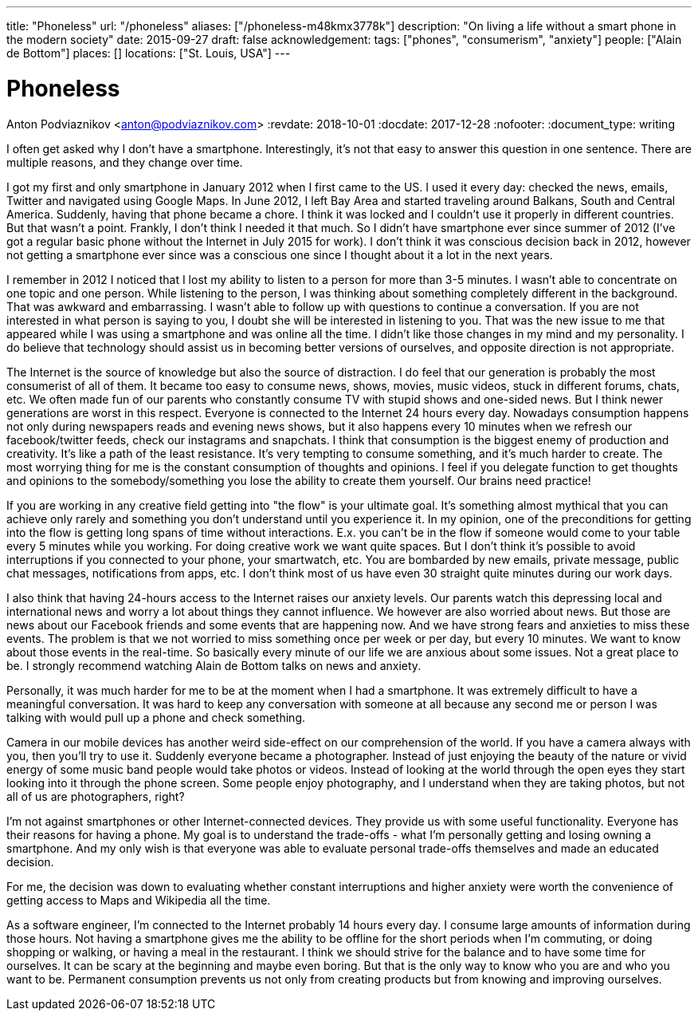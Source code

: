 ---
title: "Phoneless"
url: "/phoneless"
aliases: ["/phoneless-m48kmx3778k"]
description: "On living a life without a smart phone in the modern society"
date: 2015-09-27
draft: false
acknowledgement: 
tags: ["phones", "consumerism", "anxiety"]
people: ["Alain de Bottom"]
places: []
locations: ["St. Louis, USA"]
---

= Phoneless
Anton Podviaznikov <anton@podviaznikov.com>
:revdate: 2018-10-01
:docdate: 2017-12-28
:nofooter:
:document_type: writing

I often get asked why I don't have a smartphone. 
Interestingly, it's not that easy to answer this question in one sentence. 
There are multiple reasons, and they change over time. 

I got my first and only smartphone in January 2012 when I first came to the US. 
I used it every day: checked the news, emails, Twitter and navigated using Google Maps. 
In June 2012, I left Bay Area and started traveling around Balkans, South and Central America. 
Suddenly, having that phone became a chore. I think it was locked and I couldn't use it properly in different countries. 
But that wasn't a point. Frankly, I don't think I needed it that much. 
So I didn't have smartphone ever since summer of 2012 (I've got a regular basic phone without the Internet in July 2015 for work). 
I don't think it was conscious decision back in 2012, 
however not getting a smartphone ever since was a conscious one since I thought about it a lot in the next years.

I remember in 2012 I noticed that I lost my ability to listen to a person for more than 3-5 minutes. 
I wasn't able to concentrate on one topic and one person. 
While listening to the person, I was thinking about something completely different in the background. 
That was awkward and embarrassing.
I wasn't able to follow up with questions to continue a conversation. 
If you are not interested in what person is saying to you, I doubt she will be interested in listening to you. 
That was the new issue to me that appeared while I was using a smartphone and was online all the time. 
I didn't like those changes in my mind and my personality.
I do believe that technology should assist us in becoming better versions of ourselves, and opposite direction is not appropriate.

The Internet is the source of knowledge but also the source of distraction. 
I do feel that our generation is probably the most consumerist of all of them. 
It became too easy to consume news, shows, movies, music videos, stuck in different forums, chats, etc. 
We often made fun of our parents who constantly consume TV with stupid shows and one-sided news. 
But I think newer generations are worst in this respect. 
Everyone is connected to the Internet 24 hours every day. 
Nowadays consumption happens not only during newspapers reads and evening news shows, 
but it also happens every 10 minutes when we refresh our facebook/twitter feeds, check our instagrams and snapchats. 
I think that consumption is the biggest enemy of production and creativity. 
It's like a path of the least resistance. 
It's very tempting to consume something, and it's much harder to create. 
The most worrying thing for me is the constant consumption of thoughts and opinions. 
I feel if you delegate function to get thoughts and opinions to the somebody/something you lose the ability to create them yourself. 
Our brains need practice!

If you are working in any creative field getting into "the flow" is your ultimate goal. 
It's something almost mythical that you can achieve only rarely and something you don't understand until you experience it. 
In my opinion, one of the preconditions for getting into the flow is getting long spans of time without interactions. 
E.x. you can't be in the flow if someone would come to your table every 5 minutes while you working. 
For doing creative work we want quite spaces. 
But I don't think it's possible to avoid interruptions if you connected to your phone, your smartwatch, etc. 
You are bombarded by new emails, private message, public chat messages, notifications from apps, etc. 
I don't think most of us have even 30 straight quite minutes during our work days.

I also think that having 24-hours access to the Internet raises our anxiety levels. 
Our parents watch this depressing local and international news and worry a lot about things they cannot influence. 
We however are also worried about news. 
But those are news about our Facebook friends and some events that are happening now. 
And we have strong fears and anxieties to miss these events. 
The problem is that we not worried to miss something once per week or per day, but every 10 minutes. 
We want to know about those events in the real-time. 
So basically every minute of our life we are anxious about some issues. 
Not a great place to be. I strongly recommend watching Alain de Bottom talks on news and anxiety.

Personally, it was much harder for me to be at the moment when I had a smartphone. 
It was extremely difficult to have a meaningful conversation.
It was hard to keep any conversation with someone at all because any second me or person 
I was talking with would pull up a phone and check something.

Camera in our mobile devices has another weird side-effect on our comprehension of the world. 
If you have a camera always with you, then you'll try to use it. Suddenly everyone became a photographer. 
Instead of just enjoying the beauty of the nature or vivid energy of some music band people would take photos or videos. 
Instead of looking at the world through the open eyes they start looking into it through the phone screen. 
Some people enjoy photography, and I understand when they are taking photos, but not all of us are photographers, right?

I'm not against smartphones or other Internet-connected devices. They provide us with some useful functionality. 
Everyone has their reasons for having a phone. My goal is to understand the trade-offs - 
what I'm personally getting and losing owning a smartphone. 
And my only wish is that everyone was able to evaluate personal trade-offs themselves and made an educated decision.

For me, the decision was down to evaluating whether constant interruptions and higher anxiety were worth the convenience of 
getting access to Maps and Wikipedia all the time.

As a software engineer, I'm connected to the Internet probably 14 hours every day. 
I consume large amounts of information during those hours. 
Not having a smartphone gives me the ability to be offline for the short periods when I'm commuting, or doing shopping or walking, or having a meal in the restaurant. 
I think we should strive for the balance and to have some time for ourselves. 
It can be scary at the beginning and maybe even boring. 
But that is the only way to know who you are and who you want to be. 
Permanent consumption prevents us not only from creating products but from knowing and improving ourselves.
